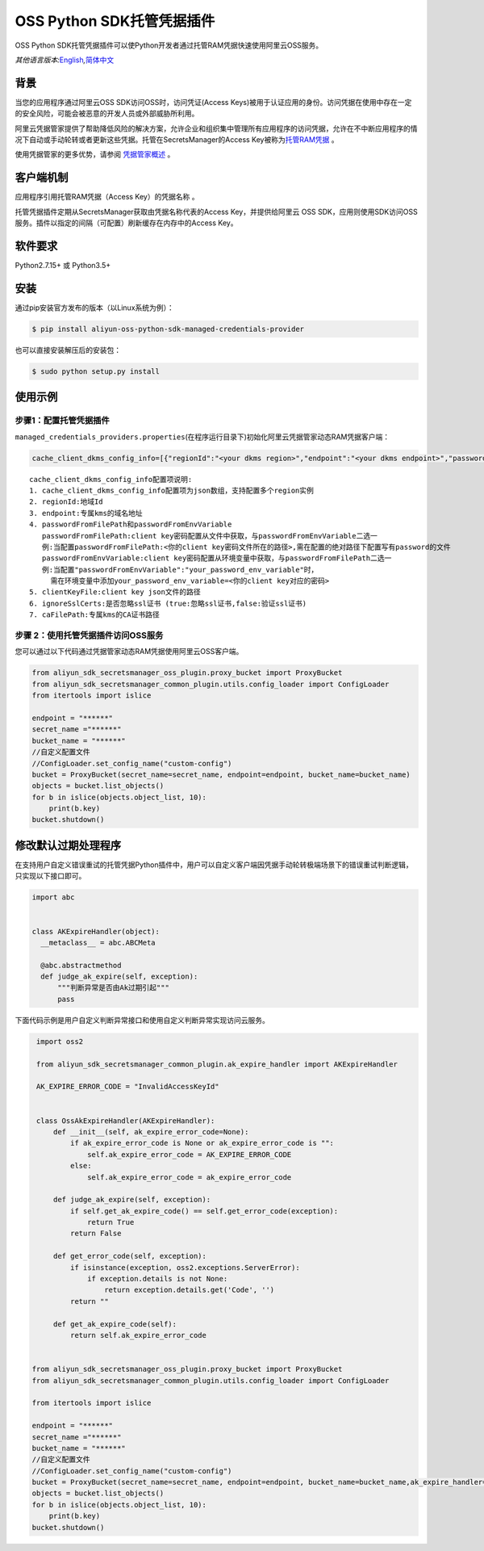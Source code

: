 OSS Python SDK托管凭据插件
==========================

OSS Python
SDK托管凭据插件可以使Python开发者通过托管RAM凭据快速使用阿里云OSS服务。

*其他语言版本:*\ `English <README.rst>`__\ *,*\ `简体中文 <README.zh-cn.rst>`__

背景
----

当您的应用程序通过阿里云OSS SDK访问OSS时，访问凭证(Access
Keys)被用于认证应用的身份。访问凭据在使用中存在一定的安全风险，可能会被恶意的开发人员或外部威胁所利用。

阿里云凭据管家提供了帮助降低风险的解决方案，允许企业和组织集中管理所有应用程序的访问凭据，允许在不中断应用程序的情况下自动或手动轮转或者更新这些凭据。托管在SecretsManager的Access
Key被称为\ `托管RAM凭据 <https://help.aliyun.com/document_detail/212421.html>`__
。

使用凭据管家的更多优势，请参阅
`凭据管家概述 <https://help.aliyun.com/document_detail/152001.html>`__
。

客户端机制
----------

应用程序引用托管RAM凭据（Access Key）的\ ``凭据名称`` 。

托管凭据插件定期从SecretsManager获取由\ ``凭据名称``\ 代表的Access
Key，并提供给阿里云 OSS
SDK，应用则使用SDK访问OSS服务。插件以指定的间隔（可配置）刷新缓存在内存中的Access
Key。

软件要求
--------

Python2.7.15+ 或 Python3.5+

安装
----

通过pip安装官方发布的版本（以Linux系统为例）：

.. code:: bash

       $ pip install aliyun-oss-python-sdk-managed-credentials-provider

也可以直接安装解压后的安装包：

.. code:: bash

       $ sudo python setup.py install

使用示例
--------

步骤1：配置托管凭据插件
~~~~~~~~~~~~~~~~~~~~~~~

``managed_credentials_providers.properties``\ (在程序运行目录下)初始化阿里云凭据管家动态RAM凭据客户端：

.. code:: properties

   cache_client_dkms_config_info=[{"regionId":"<your dkms region>","endpoint":"<your dkms endpoint>","passwordFromFilePath":"< your password file path >","clientKeyFile":"<your client key file path>","ignoreSslCerts":false,"caFilePath":"<your CA certificate file path>"}]

::

       cache_client_dkms_config_info配置项说明:
       1. cache_client_dkms_config_info配置项为json数组，支持配置多个region实例
       2. regionId:地域Id
       3. endpoint:专属kms的域名地址
       4. passwordFromFilePath和passwordFromEnvVariable
          passwordFromFilePath:client key密码配置从文件中获取，与passwordFromEnvVariable二选一
          例:当配置passwordFromFilePath:<你的client key密码文件所在的路径>,需在配置的绝对路径下配置写有password的文件
          passwordFromEnvVariable:client key密码配置从环境变量中获取，与passwordFromFilePath二选一
          例:当配置"passwordFromEnvVariable":"your_password_env_variable"时，
            需在环境变量中添加your_password_env_variable=<你的client key对应的密码>
       5. clientKeyFile:client key json文件的路径
       6. ignoreSslCerts:是否忽略ssl证书 (true:忽略ssl证书,false:验证ssl证书)
       7. caFilePath:专属kms的CA证书路径

步骤 2：使用托管凭据插件访问OSS服务
~~~~~~~~~~~~~~~~~~~~~~~~~~~~~~~~~~~

您可以通过以下代码通过凭据管家动态RAM凭据使用阿里云OSS客户端。

.. code:: python

   from aliyun_sdk_secretsmanager_oss_plugin.proxy_bucket import ProxyBucket
   from aliyun_sdk_secretsmanager_common_plugin.utils.config_loader import ConfigLoader
   from itertools import islice

   endpoint = "******"
   secret_name ="******"
   bucket_name = "******"
   //自定义配置文件
   //ConfigLoader.set_config_name("custom-config")
   bucket = ProxyBucket(secret_name=secret_name, endpoint=endpoint, bucket_name=bucket_name)
   objects = bucket.list_objects()
   for b in islice(objects.object_list, 10):
       print(b.key)
   bucket.shutdown()

修改默认过期处理程序
--------------------

在支持用户自定义错误重试的托管凭据Python插件中，用户可以自定义客户端因凭据手动轮转极端场景下的错误重试判断逻辑，只实现以下接口即可。

.. code:: python

   import abc


   class AKExpireHandler(object):
     __metaclass__ = abc.ABCMeta

     @abc.abstractmethod
     def judge_ak_expire(self, exception):
         """判断异常是否由Ak过期引起"""
         pass

下面代码示例是用户自定义判断异常接口和使用自定义判断异常实现访问云服务。

.. code:: python

    import oss2

    from aliyun_sdk_secretsmanager_common_plugin.ak_expire_handler import AKExpireHandler

    AK_EXPIRE_ERROR_CODE = "InvalidAccessKeyId"


    class OssAkExpireHandler(AKExpireHandler):
        def __init__(self, ak_expire_error_code=None):
            if ak_expire_error_code is None or ak_expire_error_code is "":
                self.ak_expire_error_code = AK_EXPIRE_ERROR_CODE
            else:
                self.ak_expire_error_code = ak_expire_error_code

        def judge_ak_expire(self, exception):
            if self.get_ak_expire_code() == self.get_error_code(exception):
                return True
            return False

        def get_error_code(self, exception):
            if isinstance(exception, oss2.exceptions.ServerError):
                if exception.details is not None:
                    return exception.details.get('Code', '')
            return ""

        def get_ak_expire_code(self):
            return self.ak_expire_error_code


   from aliyun_sdk_secretsmanager_oss_plugin.proxy_bucket import ProxyBucket
   from aliyun_sdk_secretsmanager_common_plugin.utils.config_loader import ConfigLoader

   from itertools import islice

   endpoint = "******"
   secret_name ="******"
   bucket_name = "******"
   //自定义配置文件
   //ConfigLoader.set_config_name("custom-config")
   bucket = ProxyBucket(secret_name=secret_name, endpoint=endpoint, bucket_name=bucket_name,ak_expire_handler=OssAkExpireHandler())
   objects = bucket.list_objects()
   for b in islice(objects.object_list, 10):
       print(b.key)
   bucket.shutdown()
